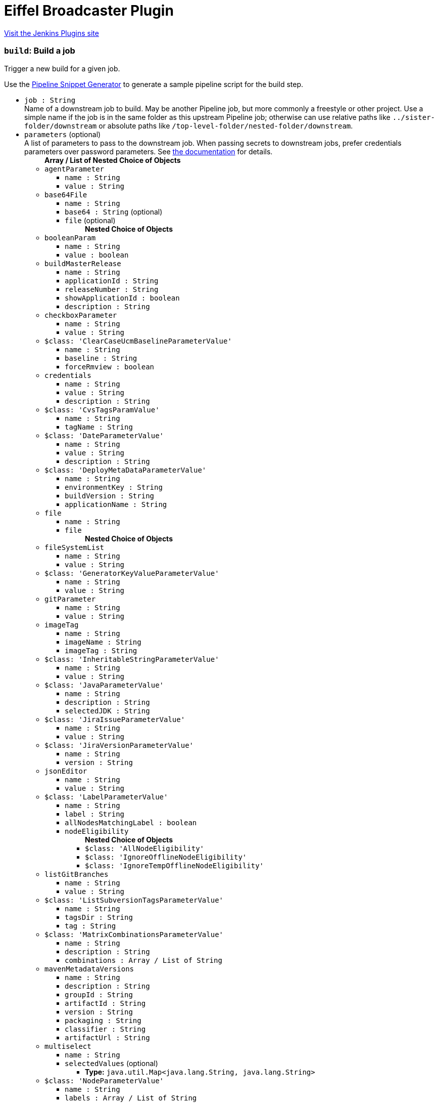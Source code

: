 = Eiffel Broadcaster Plugin
:page-layout: pipelinesteps

:notitle:
:description:
:author:
:email: jenkinsci-users@googlegroups.com
:sectanchors:
:toc: left
:compat-mode!:


++++
<a href="https://plugins.jenkins.io/eiffel-broadcaster">Visit the Jenkins Plugins site</a>
++++


=== `build`: Build a job
++++
<div><div>
 <p>Trigger a new build for a given job.</p>
 <p>Use the <a href="https://www.jenkins.io/redirect/pipeline-snippet-generator" rel="nofollow">Pipeline Snippet Generator</a> to generate a sample pipeline script for the build step.</p>
</div></div>
<ul><li><code>job : String</code>
<div><div>
 Name of a downstream job to build. May be another Pipeline job, but more commonly a freestyle or other project. Use a simple name if the job is in the same folder as this upstream Pipeline job; otherwise can use relative paths like <code>../sister-folder/downstream</code> or absolute paths like <code>/top-level-folder/nested-folder/downstream</code>.
</div></div>

</li>
<li><code>parameters</code> (optional)
<div><div>
 A list of parameters to pass to the downstream job. When passing secrets to downstream jobs, prefer credentials parameters over password parameters. See <a href="https://plugins.jenkins.io/pipeline-build-step/" rel="nofollow">the documentation</a> for details.
</div></div>

<ul><b>Array / List of Nested Choice of Objects</b>
<li><code>agentParameter</code><div>
<ul><li><code>name : String</code>
</li>
<li><code>value : String</code>
</li>
</ul></div></li>
<li><code>base64File</code><div>
<ul><li><code>name : String</code>
</li>
<li><code>base64 : String</code> (optional)
</li>
<li><code>file</code> (optional)
<ul><b>Nested Choice of Objects</b>
</ul></li>
</ul></div></li>
<li><code>booleanParam</code><div>
<ul><li><code>name : String</code>
</li>
<li><code>value : boolean</code>
</li>
</ul></div></li>
<li><code>buildMasterRelease</code><div>
<ul><li><code>name : String</code>
</li>
<li><code>applicationId : String</code>
</li>
<li><code>releaseNumber : String</code>
</li>
<li><code>showApplicationId : boolean</code>
</li>
<li><code>description : String</code>
</li>
</ul></div></li>
<li><code>checkboxParameter</code><div>
<ul><li><code>name : String</code>
</li>
<li><code>value : String</code>
</li>
</ul></div></li>
<li><code>$class: 'ClearCaseUcmBaselineParameterValue'</code><div>
<ul><li><code>name : String</code>
</li>
<li><code>baseline : String</code>
</li>
<li><code>forceRmview : boolean</code>
</li>
</ul></div></li>
<li><code>credentials</code><div>
<ul><li><code>name : String</code>
</li>
<li><code>value : String</code>
</li>
<li><code>description : String</code>
</li>
</ul></div></li>
<li><code>$class: 'CvsTagsParamValue'</code><div>
<ul><li><code>name : String</code>
</li>
<li><code>tagName : String</code>
</li>
</ul></div></li>
<li><code>$class: 'DateParameterValue'</code><div>
<ul><li><code>name : String</code>
</li>
<li><code>value : String</code>
</li>
<li><code>description : String</code>
</li>
</ul></div></li>
<li><code>$class: 'DeployMetaDataParameterValue'</code><div>
<ul><li><code>name : String</code>
</li>
<li><code>environmentKey : String</code>
</li>
<li><code>buildVersion : String</code>
</li>
<li><code>applicationName : String</code>
</li>
</ul></div></li>
<li><code>file</code><div>
<ul><li><code>name : String</code>
</li>
<li><code>file</code>
<ul><b>Nested Choice of Objects</b>
</ul></li>
</ul></div></li>
<li><code>fileSystemList</code><div>
<ul><li><code>name : String</code>
</li>
<li><code>value : String</code>
</li>
</ul></div></li>
<li><code>$class: 'GeneratorKeyValueParameterValue'</code><div>
<ul><li><code>name : String</code>
</li>
<li><code>value : String</code>
</li>
</ul></div></li>
<li><code>gitParameter</code><div>
<ul><li><code>name : String</code>
</li>
<li><code>value : String</code>
</li>
</ul></div></li>
<li><code>imageTag</code><div>
<ul><li><code>name : String</code>
</li>
<li><code>imageName : String</code>
</li>
<li><code>imageTag : String</code>
</li>
</ul></div></li>
<li><code>$class: 'InheritableStringParameterValue'</code><div>
<ul><li><code>name : String</code>
</li>
<li><code>value : String</code>
</li>
</ul></div></li>
<li><code>$class: 'JavaParameterValue'</code><div>
<ul><li><code>name : String</code>
</li>
<li><code>description : String</code>
</li>
<li><code>selectedJDK : String</code>
</li>
</ul></div></li>
<li><code>$class: 'JiraIssueParameterValue'</code><div>
<ul><li><code>name : String</code>
</li>
<li><code>value : String</code>
</li>
</ul></div></li>
<li><code>$class: 'JiraVersionParameterValue'</code><div>
<ul><li><code>name : String</code>
</li>
<li><code>version : String</code>
</li>
</ul></div></li>
<li><code>jsonEditor</code><div>
<ul><li><code>name : String</code>
</li>
<li><code>value : String</code>
</li>
</ul></div></li>
<li><code>$class: 'LabelParameterValue'</code><div>
<ul><li><code>name : String</code>
</li>
<li><code>label : String</code>
</li>
<li><code>allNodesMatchingLabel : boolean</code>
</li>
<li><code>nodeEligibility</code>
<ul><b>Nested Choice of Objects</b>
<li><code>$class: 'AllNodeEligibility'</code><div>
<ul></ul></div></li>
<li><code>$class: 'IgnoreOfflineNodeEligibility'</code><div>
<ul></ul></div></li>
<li><code>$class: 'IgnoreTempOfflineNodeEligibility'</code><div>
<ul></ul></div></li>
</ul></li>
</ul></div></li>
<li><code>listGitBranches</code><div>
<ul><li><code>name : String</code>
</li>
<li><code>value : String</code>
</li>
</ul></div></li>
<li><code>$class: 'ListSubversionTagsParameterValue'</code><div>
<ul><li><code>name : String</code>
</li>
<li><code>tagsDir : String</code>
</li>
<li><code>tag : String</code>
</li>
</ul></div></li>
<li><code>$class: 'MatrixCombinationsParameterValue'</code><div>
<ul><li><code>name : String</code>
</li>
<li><code>description : String</code>
</li>
<li><code>combinations : Array / List of String</code>
<ul></ul></li>
</ul></div></li>
<li><code>mavenMetadataVersions</code><div>
<ul><li><code>name : String</code>
</li>
<li><code>description : String</code>
</li>
<li><code>groupId : String</code>
</li>
<li><code>artifactId : String</code>
</li>
<li><code>version : String</code>
</li>
<li><code>packaging : String</code>
</li>
<li><code>classifier : String</code>
</li>
<li><code>artifactUrl : String</code>
</li>
</ul></div></li>
<li><code>multiselect</code><div>
<ul><li><code>name : String</code>
</li>
<li><code>selectedValues</code> (optional)
<ul><li><b>Type:</b> <code>java.util.Map&lt;java.lang.String, java.lang.String&gt;</code></li>
</ul></li>
</ul></div></li>
<li><code>$class: 'NodeParameterValue'</code><div>
<ul><li><code>name : String</code>
</li>
<li><code>labels : Array / List of String</code>
<ul></ul></li>
<li><code>nodeEligibility</code>
<ul><b>Nested Choice of Objects</b>
<li><code>$class: 'AllNodeEligibility'</code><div>
<ul></ul></div></li>
<li><code>$class: 'IgnoreOfflineNodeEligibility'</code><div>
<ul></ul></div></li>
<li><code>$class: 'IgnoreTempOfflineNodeEligibility'</code><div>
<ul></ul></div></li>
</ul></li>
</ul></div></li>
<li><code>$class: 'PackageChoiceParameterValue'</code><div>
<ul><li><code>name : String</code>
</li>
<li><code>value : String</code>
</li>
</ul></div></li>
<li><code>separator</code><div>
<ul><li><code>name : String</code>
</li>
<li><code>separatorStyle : String</code>
</li>
<li><code>sectionHeader : String</code>
</li>
<li><code>sectionHeaderStyle : String</code>
</li>
</ul></div></li>
<li><code>$class: 'PatchParameterValue'</code><div>
<ul><li><code>name : String</code>
</li>
<li><code>file</code>
<ul><b>Nested Choice of Objects</b>
</ul></li>
</ul></div></li>
<li><code>$class: 'PromotedBuildParameterValue'</code><div>
<ul><li><code>name : String</code>
</li>
<li><code>runId : String</code>
</li>
<li><code>description : String</code>
</li>
</ul></div></li>
<li><code>$class: 'RandomStringParameterValue'</code><div>
<ul><li><code>name : String</code>
</li>
<li><code>value : String</code>
</li>
</ul></div></li>
<li><code>RESTList</code><div>
<ul><li><code>name : String</code>
</li>
<li><code>value : String</code>
</li>
</ul></div></li>
<li><code>$class: 'ReviewboardParameterValue'</code><div>
<ul><li><code>name : String</code>
</li>
<li><code>value : String</code>
</li>
</ul></div></li>
<li><code>run</code><div>
<ul><li><code>name : String</code>
</li>
<li><code>runId : String</code>
</li>
<li><code>description : String</code>
</li>
</ul></div></li>
<li><code>$class: 'SauceParameterValue'</code><div>
<ul><li><code>name : String</code>
</li>
<li><code>selectedBrowsers : String</code>
</li>
</ul></div></li>
<li><code>stashedFile</code><div>
<ul><li><code>name : String</code>
</li>
<li><code>file</code>
<ul><b>Nested Choice of Objects</b>
</ul></li>
</ul></div></li>
<li><code>string</code><div>
<ul><li><code>name : String</code>
</li>
<li><code>value : String</code>
</li>
</ul></div></li>
<li><code>text</code><div>
<ul><li><code>name : String</code>
</li>
<li><code>value : String</code>
</li>
</ul></div></li>
<li><code>$class: 'VBoxParameterValue'</code><div>
<ul><li><code>name : String</code>
</li>
<li><code>nodes : Array / List of String</code>
<ul></ul></li>
<li><code>nodeDelimiter : String</code>
</li>
</ul></div></li>
<li><code>email</code><div>
<ul><li><code>name : String</code>
</li>
<li><code>value : String</code>
</li>
</ul></div></li>
<li><code>validatingString</code><div>
<ul><li><code>name : String</code>
</li>
<li><code>value : String</code>
</li>
</ul></div></li>
<li><code>validatingYamlParameter</code><div>
<ul><li><code>name : String</code>
</li>
<li><code>value : String</code>
</li>
<li><code>failedValidationMessage : String</code> (optional)
</li>
</ul></div></li>
<li><code>hidden</code><div>
<ul><li><code>name : String</code>
</li>
<li><code>value : String</code>
</li>
</ul></div></li>
<li><code>$class: 'WReadonlyStringParameterValue'</code><div>
<ul><li><code>name : String</code>
</li>
<li><code>value : String</code>
</li>
</ul></div></li>
<li><code>$class: 'WReadonlyTextParameterValue'</code><div>
<ul><li><code>name : String</code>
</li>
<li><code>value : String</code>
</li>
</ul></div></li>
<li><code>extendedChoice</code><div>
<ul><li><code>name : String</code>
</li>
<li><code>value : String</code>
</li>
</ul></div></li>
<li><code>$class: 'com.michelin.cio.hudson.plugins.passwordparam.PasswordParameterValue'</code><div>
<ul><li><code>name : String</code>
</li>
<li><code>value : String</code>
</li>
<li><code>description : String</code>
</li>
</ul></div></li>
<li><code>$class: 'com.moded.extendedchoiceparameter.ExtendedChoiceParameterValue'</code><div>
<ul><li><code>name : String</code>
</li>
<li><code>value : String</code>
</li>
</ul></div></li>
<li><code>password</code><div>
<ul><li><code>name : String</code>
</li>
<li><code>value</code>
<ul><li><b>Type:</b> <code>class hudson.util.Secret</code></li>
</ul></li>
<li><code>description : String</code>
</li>
</ul></div></li>
</ul></li>
<li><code>propagate : boolean</code> (optional)
<div><p>If enabled (default state), then the result of this step is that of the downstream build (e.g., success, unstable, failure, not built, or aborted). If disabled, then this step succeeds even if the downstream build is unstable, failed, etc.; use the <code>result</code> property of the return value as needed.</p></div>

</li>
<li><code>quietPeriod : int</code> (optional)
<div><div>
 Optional alternate quiet period (in seconds) before building. If unset, defaults to the quiet period defined by the downstream project (or finally to the system-wide default quiet period).
</div></div>

</li>
<li><code>wait : boolean</code> (optional)
<div><div>
 If true, the pipeline will wait for the result of the build step before jumping to the next step. Defaults to true.
</div></div>

</li>
<li><code>waitForStart : boolean</code> (optional)
<div><div>
 If true, the pipeline will wait for the downstream build to start before jumping to the next step. Defaults to false. Overrides the value of <code>wait</code>.
</div></div>

</li>
</ul>


++++
=== `buildWithEiffel`: Build a job with custom Eiffel activity name
++++
<div><div>
 <p>Extension step of <a href="https://www.jenkins.io/doc/pipeline/steps/pipeline-build-step/" rel="nofollow">Build Step</a> to build a job with a custom Eiffel activity name.</p>
</div></div>
<ul><li><code>job : String</code>
<div><div>
 Name of a downstream job to build. May be another Pipeline job, but more commonly a freestyle or other project. Use a simple name if the job is in the same folder as this upstream Pipeline job; otherwise can use relative paths like <code>../sister-folder/downstream</code> or absolute paths like <code>/top-level-folder/nested-folder/downstream</code>.
</div></div>

</li>
<li><code>activityName : String</code> (optional)
<div><div>
 The name of the Eiffel activity of the started build, expressed in the data.name field of the <a href="https://github.com/eiffel-community/eiffel/blob/master/eiffel-vocabulary/EiffelActivityTriggeredEvent.md" rel="nofollow"> EiffelActivityTriggeredEvent </a> that's sent when the build is queued.
</div></div>

</li>
<li><code>parameters</code> (optional)
<div><div>
 A list of parameters to pass to the downstream job. When passing secrets to downstream jobs, prefer credentials parameters over password parameters. See <a href="https://plugins.jenkins.io/pipeline-build-step/" rel="nofollow">the documentation</a> for details.
</div></div>

<ul><b>Array / List of Nested Choice of Objects</b>
<li><code>agentParameter</code><div>
<ul><li><code>name : String</code>
</li>
<li><code>value : String</code>
</li>
</ul></div></li>
<li><code>base64File</code><div>
<ul><li><code>name : String</code>
</li>
<li><code>base64 : String</code> (optional)
</li>
<li><code>file</code> (optional)
<ul><b>Nested Choice of Objects</b>
</ul></li>
</ul></div></li>
<li><code>booleanParam</code><div>
<ul><li><code>name : String</code>
</li>
<li><code>value : boolean</code>
</li>
</ul></div></li>
<li><code>buildMasterRelease</code><div>
<ul><li><code>name : String</code>
</li>
<li><code>applicationId : String</code>
</li>
<li><code>releaseNumber : String</code>
</li>
<li><code>showApplicationId : boolean</code>
</li>
<li><code>description : String</code>
</li>
</ul></div></li>
<li><code>checkboxParameter</code><div>
<ul><li><code>name : String</code>
</li>
<li><code>value : String</code>
</li>
</ul></div></li>
<li><code>$class: 'ClearCaseUcmBaselineParameterValue'</code><div>
<ul><li><code>name : String</code>
</li>
<li><code>baseline : String</code>
</li>
<li><code>forceRmview : boolean</code>
</li>
</ul></div></li>
<li><code>credentials</code><div>
<ul><li><code>name : String</code>
</li>
<li><code>value : String</code>
</li>
<li><code>description : String</code>
</li>
</ul></div></li>
<li><code>$class: 'CvsTagsParamValue'</code><div>
<ul><li><code>name : String</code>
</li>
<li><code>tagName : String</code>
</li>
</ul></div></li>
<li><code>$class: 'DateParameterValue'</code><div>
<ul><li><code>name : String</code>
</li>
<li><code>value : String</code>
</li>
<li><code>description : String</code>
</li>
</ul></div></li>
<li><code>$class: 'DeployMetaDataParameterValue'</code><div>
<ul><li><code>name : String</code>
</li>
<li><code>environmentKey : String</code>
</li>
<li><code>buildVersion : String</code>
</li>
<li><code>applicationName : String</code>
</li>
</ul></div></li>
<li><code>file</code><div>
<ul><li><code>name : String</code>
</li>
<li><code>file</code>
<ul><b>Nested Choice of Objects</b>
</ul></li>
</ul></div></li>
<li><code>fileSystemList</code><div>
<ul><li><code>name : String</code>
</li>
<li><code>value : String</code>
</li>
</ul></div></li>
<li><code>$class: 'GeneratorKeyValueParameterValue'</code><div>
<ul><li><code>name : String</code>
</li>
<li><code>value : String</code>
</li>
</ul></div></li>
<li><code>gitParameter</code><div>
<ul><li><code>name : String</code>
</li>
<li><code>value : String</code>
</li>
</ul></div></li>
<li><code>imageTag</code><div>
<ul><li><code>name : String</code>
</li>
<li><code>imageName : String</code>
</li>
<li><code>imageTag : String</code>
</li>
</ul></div></li>
<li><code>$class: 'InheritableStringParameterValue'</code><div>
<ul><li><code>name : String</code>
</li>
<li><code>value : String</code>
</li>
</ul></div></li>
<li><code>$class: 'JavaParameterValue'</code><div>
<ul><li><code>name : String</code>
</li>
<li><code>description : String</code>
</li>
<li><code>selectedJDK : String</code>
</li>
</ul></div></li>
<li><code>$class: 'JiraIssueParameterValue'</code><div>
<ul><li><code>name : String</code>
</li>
<li><code>value : String</code>
</li>
</ul></div></li>
<li><code>$class: 'JiraVersionParameterValue'</code><div>
<ul><li><code>name : String</code>
</li>
<li><code>version : String</code>
</li>
</ul></div></li>
<li><code>jsonEditor</code><div>
<ul><li><code>name : String</code>
</li>
<li><code>value : String</code>
</li>
</ul></div></li>
<li><code>$class: 'LabelParameterValue'</code><div>
<ul><li><code>name : String</code>
</li>
<li><code>label : String</code>
</li>
<li><code>allNodesMatchingLabel : boolean</code>
</li>
<li><code>nodeEligibility</code>
<ul><b>Nested Choice of Objects</b>
<li><code>$class: 'AllNodeEligibility'</code><div>
<ul></ul></div></li>
<li><code>$class: 'IgnoreOfflineNodeEligibility'</code><div>
<ul></ul></div></li>
<li><code>$class: 'IgnoreTempOfflineNodeEligibility'</code><div>
<ul></ul></div></li>
</ul></li>
</ul></div></li>
<li><code>listGitBranches</code><div>
<ul><li><code>name : String</code>
</li>
<li><code>value : String</code>
</li>
</ul></div></li>
<li><code>$class: 'ListSubversionTagsParameterValue'</code><div>
<ul><li><code>name : String</code>
</li>
<li><code>tagsDir : String</code>
</li>
<li><code>tag : String</code>
</li>
</ul></div></li>
<li><code>$class: 'MatrixCombinationsParameterValue'</code><div>
<ul><li><code>name : String</code>
</li>
<li><code>description : String</code>
</li>
<li><code>combinations : Array / List of String</code>
<ul></ul></li>
</ul></div></li>
<li><code>mavenMetadataVersions</code><div>
<ul><li><code>name : String</code>
</li>
<li><code>description : String</code>
</li>
<li><code>groupId : String</code>
</li>
<li><code>artifactId : String</code>
</li>
<li><code>version : String</code>
</li>
<li><code>packaging : String</code>
</li>
<li><code>classifier : String</code>
</li>
<li><code>artifactUrl : String</code>
</li>
</ul></div></li>
<li><code>multiselect</code><div>
<ul><li><code>name : String</code>
</li>
<li><code>selectedValues</code> (optional)
<ul><li><b>Type:</b> <code>java.util.Map&lt;java.lang.String, java.lang.String&gt;</code></li>
</ul></li>
</ul></div></li>
<li><code>$class: 'NodeParameterValue'</code><div>
<ul><li><code>name : String</code>
</li>
<li><code>labels : Array / List of String</code>
<ul></ul></li>
<li><code>nodeEligibility</code>
<ul><b>Nested Choice of Objects</b>
<li><code>$class: 'AllNodeEligibility'</code><div>
<ul></ul></div></li>
<li><code>$class: 'IgnoreOfflineNodeEligibility'</code><div>
<ul></ul></div></li>
<li><code>$class: 'IgnoreTempOfflineNodeEligibility'</code><div>
<ul></ul></div></li>
</ul></li>
</ul></div></li>
<li><code>$class: 'PackageChoiceParameterValue'</code><div>
<ul><li><code>name : String</code>
</li>
<li><code>value : String</code>
</li>
</ul></div></li>
<li><code>separator</code><div>
<ul><li><code>name : String</code>
</li>
<li><code>separatorStyle : String</code>
</li>
<li><code>sectionHeader : String</code>
</li>
<li><code>sectionHeaderStyle : String</code>
</li>
</ul></div></li>
<li><code>$class: 'PatchParameterValue'</code><div>
<ul><li><code>name : String</code>
</li>
<li><code>file</code>
<ul><b>Nested Choice of Objects</b>
</ul></li>
</ul></div></li>
<li><code>$class: 'PromotedBuildParameterValue'</code><div>
<ul><li><code>name : String</code>
</li>
<li><code>runId : String</code>
</li>
<li><code>description : String</code>
</li>
</ul></div></li>
<li><code>$class: 'RandomStringParameterValue'</code><div>
<ul><li><code>name : String</code>
</li>
<li><code>value : String</code>
</li>
</ul></div></li>
<li><code>RESTList</code><div>
<ul><li><code>name : String</code>
</li>
<li><code>value : String</code>
</li>
</ul></div></li>
<li><code>$class: 'ReviewboardParameterValue'</code><div>
<ul><li><code>name : String</code>
</li>
<li><code>value : String</code>
</li>
</ul></div></li>
<li><code>run</code><div>
<ul><li><code>name : String</code>
</li>
<li><code>runId : String</code>
</li>
<li><code>description : String</code>
</li>
</ul></div></li>
<li><code>$class: 'SauceParameterValue'</code><div>
<ul><li><code>name : String</code>
</li>
<li><code>selectedBrowsers : String</code>
</li>
</ul></div></li>
<li><code>stashedFile</code><div>
<ul><li><code>name : String</code>
</li>
<li><code>file</code>
<ul><b>Nested Choice of Objects</b>
</ul></li>
</ul></div></li>
<li><code>string</code><div>
<ul><li><code>name : String</code>
</li>
<li><code>value : String</code>
</li>
</ul></div></li>
<li><code>text</code><div>
<ul><li><code>name : String</code>
</li>
<li><code>value : String</code>
</li>
</ul></div></li>
<li><code>$class: 'VBoxParameterValue'</code><div>
<ul><li><code>name : String</code>
</li>
<li><code>nodes : Array / List of String</code>
<ul></ul></li>
<li><code>nodeDelimiter : String</code>
</li>
</ul></div></li>
<li><code>email</code><div>
<ul><li><code>name : String</code>
</li>
<li><code>value : String</code>
</li>
</ul></div></li>
<li><code>validatingString</code><div>
<ul><li><code>name : String</code>
</li>
<li><code>value : String</code>
</li>
</ul></div></li>
<li><code>validatingYamlParameter</code><div>
<ul><li><code>name : String</code>
</li>
<li><code>value : String</code>
</li>
<li><code>failedValidationMessage : String</code> (optional)
</li>
</ul></div></li>
<li><code>hidden</code><div>
<ul><li><code>name : String</code>
</li>
<li><code>value : String</code>
</li>
</ul></div></li>
<li><code>$class: 'WReadonlyStringParameterValue'</code><div>
<ul><li><code>name : String</code>
</li>
<li><code>value : String</code>
</li>
</ul></div></li>
<li><code>$class: 'WReadonlyTextParameterValue'</code><div>
<ul><li><code>name : String</code>
</li>
<li><code>value : String</code>
</li>
</ul></div></li>
<li><code>extendedChoice</code><div>
<ul><li><code>name : String</code>
</li>
<li><code>value : String</code>
</li>
</ul></div></li>
<li><code>$class: 'com.michelin.cio.hudson.plugins.passwordparam.PasswordParameterValue'</code><div>
<ul><li><code>name : String</code>
</li>
<li><code>value : String</code>
</li>
<li><code>description : String</code>
</li>
</ul></div></li>
<li><code>$class: 'com.moded.extendedchoiceparameter.ExtendedChoiceParameterValue'</code><div>
<ul><li><code>name : String</code>
</li>
<li><code>value : String</code>
</li>
</ul></div></li>
<li><code>password</code><div>
<ul><li><code>name : String</code>
</li>
<li><code>value</code>
<ul><li><b>Type:</b> <code>class hudson.util.Secret</code></li>
</ul></li>
<li><code>description : String</code>
</li>
</ul></div></li>
</ul></li>
<li><code>propagate : boolean</code> (optional)
<div><p>If enabled (default state), then the result of this step is that of the downstream build (e.g., success, unstable, failure, not built, or aborted). If disabled, then this step succeeds even if the downstream build is unstable, failed, etc.; use the <code>result</code> property of the return value as needed.</p></div>

</li>
<li><code>quietPeriod : int</code> (optional)
<div><div>
 Optional alternate quiet period (in seconds) before building. If unset, defaults to the quiet period defined by the downstream project (or finally to the system-wide default quiet period).
</div></div>

</li>
<li><code>wait : boolean</code> (optional)
<div><div>
 If true, the pipeline will wait for the result of the build step before jumping to the next step. Defaults to true.
</div></div>

</li>
<li><code>waitForStart : boolean</code> (optional)
<div><div>
 If true, the pipeline will wait for the downstream build to start before jumping to the next step. Defaults to false. Overrides the value of <code>wait</code>.
</div></div>

</li>
</ul>


++++
=== `createPackageURL`: Construct a package URL and return it as a string
++++
<div><div>
 Create a well-formed <a href="https://github.com/package-url/purl-spec" rel="nofollow">Package URL</a> (purl) based on a set of discrete input strings and return the result as a string. Package URLs are for example used in the data.identity member of <a href="https://github.com/eiffel-community/eiffel/blob/master/eiffel-vocabulary/EiffelArtifactCreatedEvent.md" rel="nofollow"> EiffelArtifactCreatedEvent </a>.
</div></div>
<ul><li><code>name : String</code> (optional)
<div><div>
 The name of the package. Required. See the full <a href="https://github.com/package-url/purl-spec" rel="nofollow">Package URL specification</a> for all details and examples.
</div></div>

</li>
<li><code>namespace : String</code> (optional)
<div><div>
 A name prefix such as a Maven groupid, a Docker image owner, a GitHub user or organization. Optional and type-specific. See the full <a href="https://github.com/package-url/purl-spec" rel="nofollow">Package URL specification</a> for all details and examples.
</div></div>

</li>
<li><code>qualifiers</code> (optional)
<ul><li><b>Type:</b> <code>java.util.Map&lt;java.lang.String, java.lang.String&gt;</code></li>
</ul></li>
<li><code>subpath : String</code> (optional)
<div><div>
 Extra subpath within a package, relative to the package root. Optional. See the full <a href="https://github.com/package-url/purl-spec" rel="nofollow">Package URL specification</a> for all details and examples.
</div></div>

</li>
<li><code>type : String</code> (optional)
<div><div>
 The package "type" or package "protocol" such as maven, npm, nuget, gem, pypi, etc. Required. See the full <a href="https://github.com/package-url/purl-spec" rel="nofollow">Package URL specification</a> for all details and examples.
</div></div>

</li>
<li><code>version : String</code> (optional)
<div><div>
 The version of the package. Optional. See the full <a href="https://github.com/package-url/purl-spec" rel="nofollow">Package URL specification</a> for all details and examples.
</div></div>

</li>
</ul>


++++
=== `publishEiffelArtifacts`: Publishes previously announced Eiffel artifacts
++++
<div><div>
 <p>Sends an <a href="https://github.com/eiffel-community/eiffel/blob/master/eiffel-vocabulary/EiffelArtifactPublishedEvent.md" rel="nofollow"> EiffelArtifactPublishedEvent </a> for each <a href="https://github.com/eiffel-community/eiffel/blob/master/eiffel-vocabulary/EiffelArtifactCreatedEvent.md" rel="nofollow"> EiffelArtifactCreatedEvent </a> that has been recorded in the build using a sendEiffelEvent step with the publishArtifact argument enabled. Optionally also EiffelArtifactCreatedEvent events recorded in a file in the workspace.</p>
 <p>This requires that each EiffelArtifactPublishedEvent has at least one file defined in its data.fileInformation array and that each relative file path in data.fileInformation.name matches a Jenkins artifact in the build. Because of the latter requirement it's normally used after an <a href="https://www.jenkins.io/doc/pipeline/steps/core/#code-archiveartifacts-code-archive-the-artifacts" rel="nofollow"> archiveArtifacts </a> step.</p>
 <p>The EiffelArtifactPublishedEvent will have two links; one ARTIFACT link to the EiffelArtifactCreatedEvent and one CONTEXT link to the parent build's EiffelActivityTriggeredEvent.</p>
</div></div>
<ul><li><code>artifactEventFiles : String</code> (optional)
<div><div>
 If non-empty, specifies an Ant-style filename pattern that selects one or more files containing <a href="https://github.com/eiffel-community/eiffel/blob/master/eiffel-vocabulary/EiffelArtifactCreatedEvent.md" rel="nofollow"> EiffelArtifactCreatedEvent </a> JSON objects (one per line). Each such event will result in an <a href="https://github.com/eiffel-community/eiffel/blob/master/eiffel-vocabulary/EiffelArtifactPublishedEvent.md" rel="nofollow"> EiffelArtifactPublishedEvent </a>.
</div></div>

</li>
</ul>


++++
=== `sendEiffelEvent`: Send an Eiffel event
++++
<div><div>
 <p>Sends an Eiffel event expressed as a Groovy map. This map is passed in the event argument.</p>
 <p>By default the event passed by the user will be decorated with a CONTEXT link to the current build's <a href="https://github.com/eiffel-community/eiffel/blob/master/eiffel-vocabulary/EiffelActivityTriggeredEvent.md" rel="nofollow"> EiffelActivityTriggeredEvent </a>. Optionally a CAUSE link can be created instead or the link can be omitted entirely.</p>
 <p>This step returns immediately as soon as the event has been validated and put on the internal outbound queue. The actual delivery of the event to the broker might not have happened at the time of the return.</p>
</div></div>
<ul><li><code>event</code>
<ul><b>Nested Choice of Objects</b>
</ul></li>
<li><code>activityLinkType</code> (optional)
<ul><li><b>Values:</b> <code>ACTIVITY_EXECUTION</code>, <code>ARTIFACT</code>, <code>BASE</code>, <code>CAUSE</code>, <code>CHANGE</code>, <code>COMPOSITION</code>, <code>CONFIGURATION</code>, <code>CONTEXT</code>, <code>DERESOLVED_ISSUE</code>, <code>ELEMENT</code>, <code>ENVIRONMENT</code>, <code>FAILED_ISSUE</code>, <code>FLOW_CONTEXT</code>, <code>INCONCLUSIVE_ISSUE</code>, <code>IUT</code>, <code>MODIFIED_ANNOUNCEMENT</code>, <code>ORIGINAL_TRIGGER</code>, <code>PARTIALLY_RESOLVED_ISSUE</code>, <code>PRECURSOR</code>, <code>PREVIOUS_ACTIVITY_EXECUTION</code>, <code>PREVIOUS_VERSION</code>, <code>RESOLVED_ISSUE</code>, <code>REUSED_ARTIFACT</code>, <code>RUNTIME_ENVIRONMENT</code>, <code>SUB_CONFIDENCE_LEVEL</code>, <code>SUBJECT</code>, <code>SUCCESSFUL_ISSUE</code>, <code>TERC</code>, <code>TEST_CASE_EXECUTION</code>, <code>TEST_SUITE_EXECUTION</code>, <code>VERIFICATION_BASIS</code></li></ul></li>
<li><code>linkToActivity : boolean</code> (optional)
</li>
<li><code>publishArtifact : boolean</code> (optional)
</li>
<li><code>signatureCredentialsId : String</code> (optional)
</li>
<li><code>signatureHashAlgorithm : String</code> (optional)
</li>
</ul>


++++
